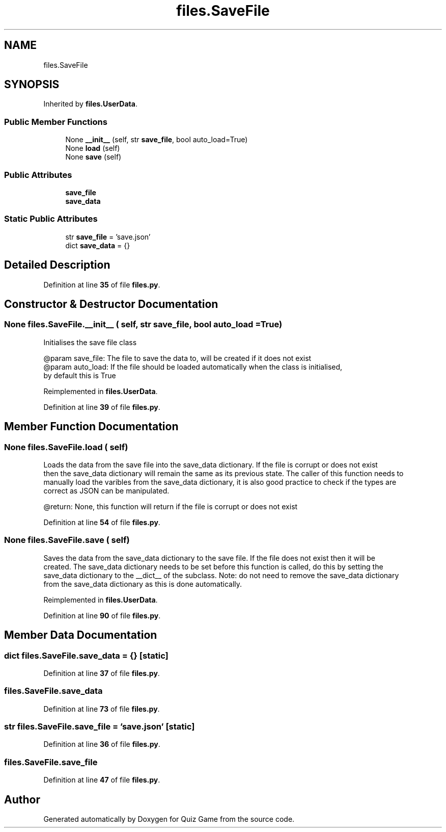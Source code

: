 .TH "files.SaveFile" 3 "Sat Mar 11 2023" "Version 0.54" "Quiz Game" \" -*- nroff -*-
.ad l
.nh
.SH NAME
files.SaveFile
.SH SYNOPSIS
.br
.PP
.PP
Inherited by \fBfiles\&.UserData\fP\&.
.SS "Public Member Functions"

.in +1c
.ti -1c
.RI "None \fB__init__\fP (self, str \fBsave_file\fP, bool auto_load=True)"
.br
.ti -1c
.RI "None \fBload\fP (self)"
.br
.ti -1c
.RI "None \fBsave\fP (self)"
.br
.in -1c
.SS "Public Attributes"

.in +1c
.ti -1c
.RI "\fBsave_file\fP"
.br
.ti -1c
.RI "\fBsave_data\fP"
.br
.in -1c
.SS "Static Public Attributes"

.in +1c
.ti -1c
.RI "str \fBsave_file\fP = 'save\&.json'"
.br
.ti -1c
.RI "dict \fBsave_data\fP = {}"
.br
.in -1c
.SH "Detailed Description"
.PP 
Definition at line \fB35\fP of file \fBfiles\&.py\fP\&.
.SH "Constructor & Destructor Documentation"
.PP 
.SS " None files\&.SaveFile\&.__init__ ( self, str save_file, bool  auto_load = \fCTrue\fP)"

.PP
.nf
Initialises the save file class

@param save_file: The file to save the data to, will be created if it does not exist
@param auto_load: If the file should be loaded automatically when the class is initialised,
by default this is True

.fi
.PP
 
.PP
Reimplemented in \fBfiles\&.UserData\fP\&.
.PP
Definition at line \fB39\fP of file \fBfiles\&.py\fP\&.
.SH "Member Function Documentation"
.PP 
.SS " None files\&.SaveFile\&.load ( self)"

.PP
.nf
Loads the data from the save file into the save_data dictionary\&. If the file is corrupt or does not exist
then the save_data dictionary will remain the same as its previous state\&. The caller of this function needs to
manually load the varibles from the save_data dictionary, it is also good practice to check if the types are
correct as JSON can be manipulated\&.

@return: None, this function will return if the file is corrupt or does not exist

.fi
.PP
 
.PP
Definition at line \fB54\fP of file \fBfiles\&.py\fP\&.
.SS " None files\&.SaveFile\&.save ( self)"

.PP
.nf
Saves the data from the save_data dictionary to the save file\&. If the file does not exist then it will be
created\&. The save_data dictionary needs to be set before this function is called, do this by setting the
save_data dictionary to the __dict__ of the subclass\&. Note: do not need to remove the save_data dictionary
from the save_data dictionary as this is done automatically\&.

.fi
.PP
 
.PP
Reimplemented in \fBfiles\&.UserData\fP\&.
.PP
Definition at line \fB90\fP of file \fBfiles\&.py\fP\&.
.SH "Member Data Documentation"
.PP 
.SS "dict files\&.SaveFile\&.save_data = {}\fC [static]\fP"

.PP
Definition at line \fB37\fP of file \fBfiles\&.py\fP\&.
.SS "files\&.SaveFile\&.save_data"

.PP
Definition at line \fB73\fP of file \fBfiles\&.py\fP\&.
.SS "str files\&.SaveFile\&.save_file = 'save\&.json'\fC [static]\fP"

.PP
Definition at line \fB36\fP of file \fBfiles\&.py\fP\&.
.SS "files\&.SaveFile\&.save_file"

.PP
Definition at line \fB47\fP of file \fBfiles\&.py\fP\&.

.SH "Author"
.PP 
Generated automatically by Doxygen for Quiz Game from the source code\&.
